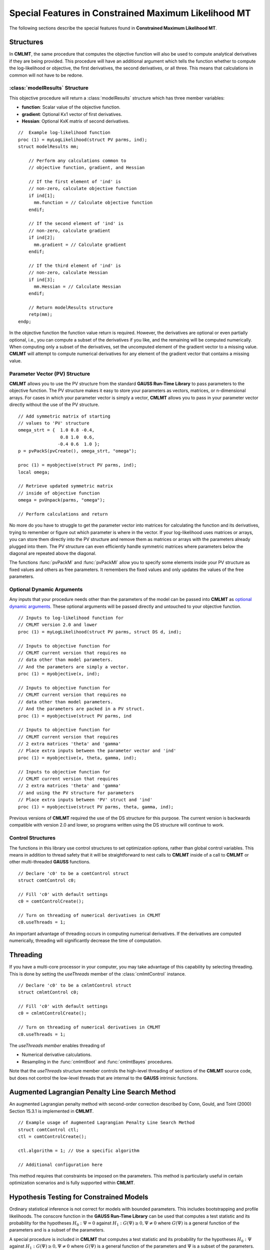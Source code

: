 Special Features in Constrained Maximum Likelihood MT
======================================================

The following sections describe the special features found in **Constrained Maximum Likelihood MT**.

Structures
----------

In **CMLMT**, the same procedure that computes the objective function will also be used to compute analytical derivatives if they are being provided. This procedure will have an additional argument which tells the function whether to compute the log-likelihood or objective, the first derivatives, the second derivatives, or all three. This means that calculations in common will not have to be redone.

:class:`modelResults` Structure
+++++++++++++++++++++++++++++++

This objective procedure will return a :class:`modelResults` structure which has three member variables:

- **function**: Scalar value of the objective function.
- **gradient**: Optional Kx1 vector of first derivatives.
- **Hessian**: Optional KxK matrix of second derivatives.

::

    //  Example log-likelihood function
    proc (1) = myLogLikelihood(struct PV parms, ind);
    struct modelResults mm;

        // Perform any calculations common to
        // objective function, gradient, and Hessian

        // If the first element of 'ind' is
        // non-zero, calculate objective function
        if ind[1];
          mm.function = // Calculate objective function
        endif;

        // If the second element of 'ind' is
        // non-zero, calculate gradient
        if ind[2];
          mm.gradient = // Calculate gradient
        endif;

        // If the third element of 'ind' is
        // non-zero, calculate Hessian
        if ind[3];
          mm.Hessian = // Calculate Hessian
        endif;

        // Return modelResults structure
        retp(mm);
    endp;

In the objective function the function value return is required. However, the derivatives are optional or even partially optional, i.e., you can compute a subset of the derivatives if you like, and the remaining will be computed numerically. When computing only a subset of the derivatives, set the uncomputed element of the gradient vector to a missing value. **CMLMT** will attempt to compute numerical derivatives for any element of the gradient vector that contains a missing value.

Parameter Vector (PV) Structure
+++++++++++++++++++++++++++++++

**CMLMT** allows you to use the PV structure from the standard **GAUSS Run-Time Library** to pass parameters to the objective function. The PV structure makes it easy to store your parameters as vectors, matrices, or n-dimensional arrays. For cases in which your parameter vector is simply a vector, **CMLMT** allows you to pass in your parameter vector directly without the use of the PV structure.

::

    // Add symmetric matrix of starting
    // values to 'PV' structure
    omega_strt = {  1.0 0.8 -0.4,
                    0.8 1.0  0.6,
                   -0.4 0.6  1.0 };
    p = pvPackS(pvCreate(), omega_strt, "omega");

    proc (1) = myobjective(struct PV parms, ind);
    local omega;

    // Retrieve updated symmetric matrix
    // inside of objective function
    omega = pvUnpack(parms, "omega");

    // Perform calculations and return

No more do you have to struggle to get the parameter vector into matrices for calculating the function and its derivatives, trying to remember or figure out which parameter is where in the vector. If your log-likelihood uses matrices or arrays, you can store them directly into the PV structure and remove them as matrices or arrays with the parameters already plugged into them. The PV structure can even efficiently handle symmetric matrices where parameters below the diagonal are repeated above the diagonal.

The functions :func:`pvPackM` and :func:`pvPackMI` allow you to specify some elements inside your PV structure as fixed values and others as free parameters. It remembers the fixed values and only updates the values of the free parameters.

Optional Dynamic Arguments
+++++++++++++++++++++++++++

Any inputs that your procedure needs other than the parameters of the model can be passed into **CMLMT** as `optional dynamic arguments <https://www.aptech.com/blog/the-basics-of-optional-arguments-in-gauss-procedures/>`_. These optional arguments will be passed directly and untouched to your objective function.

::

    // Inputs to log-likelihood function for
    // CMLMT version 2.0 and lower
    proc (1) = myLogLikelihood(struct PV parms, struct DS d, ind);

    // Inputs to objective function for
    // CMLMT current version that requires no
    // data other than model parameters.
    // And the parameters are simply a vector.
    proc (1) = myobjective(x, ind);

    // Inputs to objective function for
    // CMLMT current version that requires no
    // data other than model parameters.
    // And the parameters are packed in a PV struct.
    proc (1) = myobjective(struct PV parms, ind

    // Inputs to objective function for
    // CMLMT current version that requires
    // 2 extra matrices 'theta' and 'gamma'
    // Place extra inputs between the parameter vector and 'ind'
    proc (1) = myobjective(x, theta, gamma, ind);

    // Inputs to objective function for
    // CMLMT current version that requires
    // 2 extra matrices 'theta' and 'gamma'
    // and using the PV structure for parameters
    // Place extra inputs between 'PV' struct and 'ind'
    proc (1) = myobjective(struct PV parms, theta, gamma, ind);

Previous versions of **CMLMT** required the use of the DS structure for this purpose. The current version is backwards compatible with version 2.0 and lower, so programs written using the DS structure will continue to work.

Control Structures
+++++++++++++++++++++++++++

The functions in this library use control structures to set optimization options, rather than global control variables. This means in addition to thread safety that it will be straightforward to nest calls to **CMLMT** inside of a call to **CMLMT** or other multi-threaded **GAUSS** functions.

::

    // Declare 'c0' to be a comtControl struct
    struct comtControl c0;

    // Fill 'c0' with default settings
    c0 = comtControlCreate(); 

    // Turn on threading of numerical derivatives in CMLMT
    c0.useThreads = 1;

An important advantage of threading occurs in computing numerical derivatives. If the derivatives are computed numerically, threading will significantly decrease the time of computation.

Threading
-------------

If you have a multi-core processor in your computer, you may take advantage of this capability by selecting threading. This is done by setting the *useThreads* member of the :class:`cmlmtControl` instance.

::

  // Declare 'c0' to be a cmlmtControl struct
  struct cmlmtControl c0;

  // Fill 'c0' with default settings
  c0 = cmlmtControlCreate();

  // Turn on threading of numerical derivatives in CMLMT
  c0.useThreads = 1;

The *useThreads member* enables threading of

* Numerical derivative calculations.
* Resampling in the :func:`cmlmtBoot` and :func:`cmlmtBayes` procedures.

Note that the *useThreads* structure member controls the high-level threading of sections of the
**CMLMT** source code, but does not control the low-level threads that are internal to the **GAUSS**
intrinsic functions.

Augmented Lagrangian Penalty Line Search Method
---------------------------------------------------

An augmented Lagrangian penalty method with second-order correction described by Conn, Gould, and Toint (2000) Section 15.3.1 is implemented in **CMLMT**.

::

    // Example usage of Augmented Lagrangian Penalty Line Search Method
    struct comtControl ctl;
    ctl = comtControlCreate();

    ctl.algorithm = 1; // Use a specific algorithm

    // Additional configuration here

This method requires that constraints be imposed on the parameters. This method is particularly useful in certain optimization scenarios and is fully supported within **CMLMT**.

Hypothesis Testing for Constrained Models
------------------------------------------
Ordinary statistical inference is not correct for models with bounded parameters. This includes bootstrapping and profile likelihoods. The conscore function in the **GAUSS Run-Time Library** can be used that computes a test statistic and its probability for the hypotheses :math:`H_0 : \Psi = 0` against :math:`H_1: G(\Psi) \geq 0, \Psi \neq 0` where :math:`G(\Psi)` is a general function of the parameters and is a subset of the parameters. 

A special procedure is included in **CMLMT** that computes a test statistic and its probability for the hypotheses :math:`H_0 : \Psi` against :math:`H_1 : G(\Psi) \geq 0, \Psi \neq 0` where :math:`G(\Psi)` is a general function of the parameters and :math:`\Psi` is a subset of the parameters.

